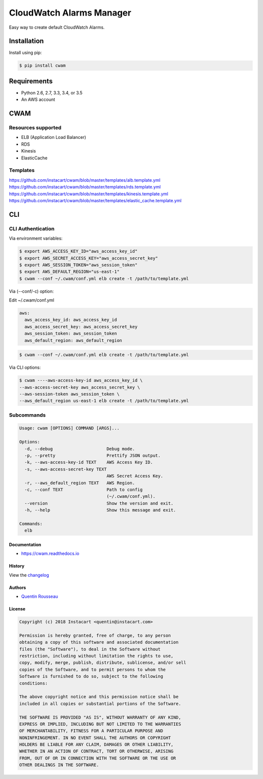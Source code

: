 ===============================
CloudWatch Alarms Manager
===============================

|pypi| |travis| |doc| |pyup|

Easy way to create default CloudWatch Alarms.

Installation
------------

Install using pip:

.. code:: bash

    $ pip install cwam

Requirements
------------

- Python 2.6, 2.7, 3.3, 3.4, or 3.5
- An AWS account

CWAM
------------

Resources supported
~~~~~~~~~~~~~~~~~~~

- ELB (Application Load Balancer)
- RDS
- Kinesis
- ElasticCache

Templates
~~~~~~~~~

https://github.com/instacart/cwam/blob/master/templates/alb.template.yml
https://github.com/instacart/cwam/blob/master/templates/rds.template.yml
https://github.com/instacart/cwam/blob/master/templates/kinesis.template.yml
https://github.com/instacart/cwam/blob/master/templates/elastic_cache.template.yml

CLI
---

CLI Authentication
~~~~~~~~~~~~~~~~~~

Via environment variables:

.. code:: bash

    $ export AWS_ACCESS_KEY_ID="aws_access_key_id"
    $ export AWS_SECRET_ACCESS_KEY="aws_access_secret_key"
    $ export AWS_SESSION_TOKEN="aws_session_token"
    $ export AWS_DEFAULT_REGION="us-east-1"
    $ cwam --conf ~/.cwam/conf.yml elb create -t /path/to/template.yml

Via (--conf/-c) option:

Edit ~/.cwam/conf.yml

.. code:: yaml

    aws:
      aws_access_key_id: aws_access_key_id
      aws_access_secret_key: aws_access_secret_key
      aws_session_token: aws_session_token
      aws_default_region: aws_default_region

.. code:: bash

    $ cwam --conf ~/.cwam/conf.yml elb create -t /path/to/template.yml

Via CLI options:

.. code:: bash

    $ cwam ----aws-access-key-id aws_access_key_id \
    --aws-access-secret-key aws_access_secret_key \
    --aws-session-token aws_session_token \
    --aws_default_region us-east-1 elb create -t /path/to/template.yml

Subcommands
~~~~~~~~~~~

.. code:: plain

    Usage: cwam [OPTIONS] COMMAND [ARGS]...

    Options:
      -d, --debug                     Debug mode.
      -p, --pretty                    Prettify JSON output.
      -k, --aws-access-key-id TEXT    AWS Access Key ID.
      -s, --aws-access-secret-key TEXT
                                      AWS Secret Access Key.
      -r, --aws_default_region TEXT   AWS Region.
      -c, --conf TEXT                 Path to config
                                      (~/.cwam/conf.yml).
      --version                       Show the version and exit.
      -h, --help                      Show this message and exit.

    Commands:
      elb

Documentation
=============

- https://cwam.readthedocs.io

History
=======

View the `changelog`_

Authors
=======

-  `Quentin Rousseau`_

License
=======

.. code:: plain

    Copyright (c) 2018 Instacart <quentin@instacart.com>

    Permission is hereby granted, free of charge, to any person
    obtaining a copy of this software and associated documentation
    files (the "Software"), to deal in the Software without
    restriction, including without limitation the rights to use,
    copy, modify, merge, publish, distribute, sublicense, and/or sell
    copies of the Software, and to permit persons to whom the
    Software is furnished to do so, subject to the following
    conditions:

    The above copyright notice and this permission notice shall be
    included in all copies or substantial portions of the Software.

    THE SOFTWARE IS PROVIDED "AS IS", WITHOUT WARRANTY OF ANY KIND,
    EXPRESS OR IMPLIED, INCLUDING BUT NOT LIMITED TO THE WARRANTIES
    OF MERCHANTABILITY, FITNESS FOR A PARTICULAR PURPOSE AND
    NONINFRINGEMENT. IN NO EVENT SHALL THE AUTHORS OR COPYRIGHT
    HOLDERS BE LIABLE FOR ANY CLAIM, DAMAGES OR OTHER LIABILITY,
    WHETHER IN AN ACTION OF CONTRACT, TORT OR OTHERWISE, ARISING
    FROM, OUT OF OR IN CONNECTION WITH THE SOFTWARE OR THE USE OR
    OTHER DEALINGS IN THE SOFTWARE.

.. _changelog: https://github.com/instacart/cwam/blob/master/HISTORY.rst
.. _Quentin Rousseau: https://github.com/kwent

.. |pypi| image:: https://img.shields.io/pypi/v/cwam.svg
   :target: https://pypi.python.org/pypi/cwam
.. |travis| image:: https://img.shields.io/travis/instacart/cwam.svg
   :target: https://travis-ci.org/instacart/cwam
.. |doc| image:: https://readthedocs.org/projects/cwam/badge/?version=latest
   :target: https://cwam.readthedocs.io/en/latest/?badge=latest
.. |pyup| image:: https://pyup.io/repos/github/instacart/cwam/shield.svg
   :target: https://pyup.io/repos/github/instacart/cwam/
